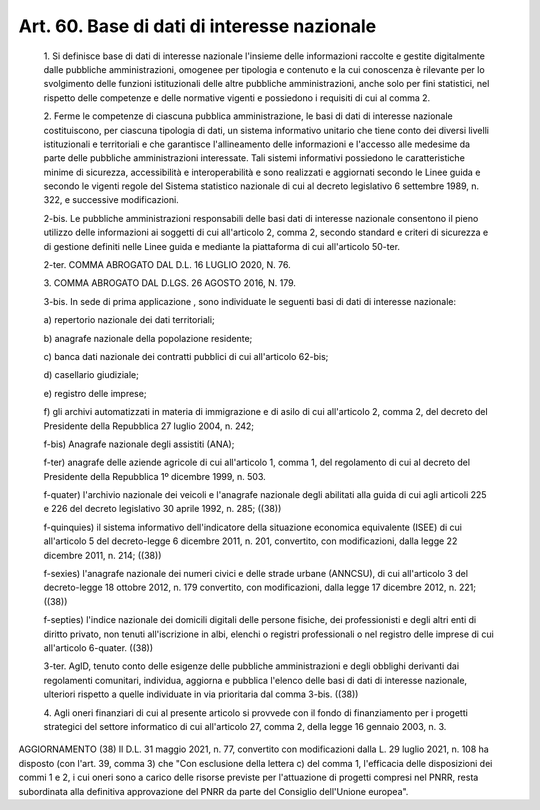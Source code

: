 Art. 60.  Base di dati di interesse nazionale 
^^^^^^^^^^^^^^^^^^^^^^^^^^^^^^^^^^^^^^^^^^^^^^


  1\. Si definisce base di dati di interesse nazionale l'insieme delle informazioni  raccolte  e  gestite   digitalmente   dalle   pubbliche amministrazioni,  omogenee  per  tipologia  e  contenuto  e  la   cui conoscenza  è  rilevante   per   lo   svolgimento   delle   funzioni istituzionali delle altre pubbliche amministrazioni, anche  solo  per fini statistici, nel rispetto  delle  competenze  e  delle  normative vigenti e possiedono i requisiti di cui al comma 2. 

  2\. Ferme le competenze di  ciascuna  pubblica  amministrazione,  le basi di dati  di  interesse  nazionale  costituiscono,  per  ciascuna tipologia di dati, un sistema informativo unitario  che  tiene  conto dei diversi livelli istituzionali e  territoriali  e  che  garantisce l'allineamento delle informazioni e l'accesso alle medesime da  parte delle pubbliche amministrazioni interessate. Tali sistemi informativi possiedono le caratteristiche minime di sicurezza,  accessibilità  e interoperabilità e sono realizzati e  aggiornati  secondo  le  Linee guida e secondo le vigenti regole del Sistema statistico nazionale di cui al decreto legislativo 6 settembre 1989,  n.  322,  e  successive modificazioni. 

  2-bis\. Le pubbliche amministrazioni responsabili delle basi dati di interesse nazionale consentono il pieno utilizzo  delle  informazioni ai soggetti di cui  all'articolo  2,  comma  2,  secondo  standard  e criteri di sicurezza e di  gestione  definiti  nelle  Linee  guida  e mediante la piattaforma di cui all'articolo 50-ter. 

  2-ter\. COMMA ABROGATO DAL D.L. 16 LUGLIO 2020, N. 76. 

  3\. COMMA ABROGATO DAL D.LGS. 26 AGOSTO 2016, N. 179. 

  3-bis\. In sede di prima applicazione , sono individuate le seguenti basi di dati di interesse nazionale: 

  a\) repertorio nazionale dei dati territoriali; 

  b\) anagrafe nazionale della popolazione residente; 

  c\) banca  dati  nazionale  dei   contratti   pubblici   di   cui all'articolo 62-bis; 

  d\) casellario giudiziale; 

  e\) registro delle imprese; 

  f\) gli archivi automatizzati in  materia  di  immigrazione  e  di asilo di cui all'articolo 2, comma  2,  del  decreto  del  Presidente della Repubblica 27 luglio 2004, n. 242; 

  f-bis\) Anagrafe nazionale degli assistiti (ANA); 

  f-ter\) anagrafe delle aziende agricole  di  cui  all'articolo  1, comma 1, del regolamento di  cui  al  decreto  del  Presidente  della Repubblica 1º dicembre 1999, n. 503. 

  f-quater\) l'archivio nazionale dei veicoli e l'anagrafe nazionale degli abilitati alla guida di cui agli articoli 225 e 226 del decreto legislativo 30 aprile 1992, n. 285; ((38)) 

  f-quinquies\) il  sistema   informativo   dell'indicatore   della situazione economica equivalente (ISEE) di  cui  all'articolo  5  del decreto-legge 6 dicembre 2011, n. 201, convertito, con modificazioni, dalla legge 22 dicembre 2011, n. 214; ((38)) 

  f-sexies\) l'anagrafe nazionale dei numeri civici e  delle  strade urbane (ANNCSU), di cui all'articolo 3 del decreto-legge  18  ottobre 2012, n. 179 convertito, con modificazioni, dalla legge  17  dicembre 2012, n. 221; ((38)) 

  f-septies\) l'indice nazionale dei domicili digitali delle persone fisiche, dei professionisti e degli altri enti  di  diritto  privato, non tenuti all'iscrizione in albi, elenchi o registri professionali o nel registro delle imprese di cui all'articolo 6-quater. ((38)) 

  3-ter\. AgID,  tenuto  conto   delle   esigenze   delle   pubbliche amministrazioni  e   degli   obblighi   derivanti   dai   regolamenti comunitari, individua, aggiorna e pubblica  l'elenco  delle  basi  di dati di interesse nazionale, ulteriori rispetto a quelle  individuate in via prioritaria dal comma 3-bis. ((38)) 

  4\. Agli oneri finanziari di cui al presente  articolo  si  provvede con il fondo di finanziamento per i progetti strategici  del  settore informatico di cui all'articolo 27, comma 2, della legge  16  gennaio 2003, n. 3. 




AGGIORNAMENTO (38) 
Il D.L. 31 maggio 2021, n. 77, convertito con  modificazioni  dalla L. 29 luglio 2021, n. 108 ha disposto (con l'art. 39,  comma  3)  che "Con esclusione della lettera  c)  del  comma  1,  l'efficacia  delle disposizioni dei commi 1 e 2, i cui oneri sono a carico delle risorse previste per  l'attuazione  di  progetti  compresi  nel  PNRR,  resta subordinata alla  definitiva  approvazione  del  PNRR  da  parte  del Consiglio dell'Unione europea". 
